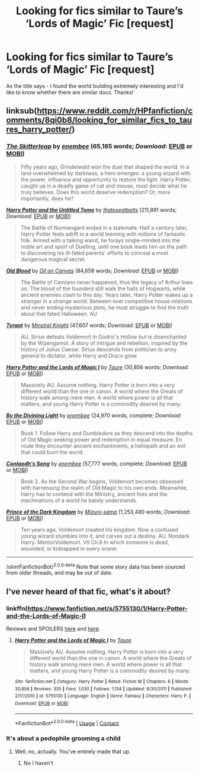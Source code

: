 #+TITLE: Looking for fics similar to Taure’s ‘Lords of Magic’ Fic [request]

* Looking for fics similar to Taure’s ‘Lords of Magic’ Fic [request]
:PROPERTIES:
:Author: Pros_procrastinator
:Score: 5
:DateUnix: 1600158974.0
:DateShort: 2020-Sep-15
:FlairText: Request
:END:
As the title says - I found the world building extremely interesting and I'd like to know whether there are similar docs. Thanks!


** linksub([[https://www.reddit.com/r/HPfanfiction/comments/8qi0b8/looking_for_similar_fics_to_taures_harry_potter/]])
:PROPERTIES:
:Author: YOB1997
:Score: 3
:DateUnix: 1600164397.0
:DateShort: 2020-Sep-15
:END:

*** [[https://www.fanfiction.net/s/5150093/1/][*/The Skitterleap/*]] by [[https://www.fanfiction.net/u/980211/enembee][/enembee/]] (65,165 words; /Download/: [[http://www.ff2ebook.com/old/ffn-bot/index.php?id=5150093&source=ff&filetype=epub][EPUB]] or [[http://www.ff2ebook.com/old/ffn-bot/index.php?id=5150093&source=ff&filetype=mobi][MOBI]])

#+begin_quote
  Fifty years ago, Grindelwald won the duel that shaped the world. In a land overwhelmed by darkness, a hero emerges: a young wizard with the power, influence and opportunity to restore the light. Harry Potter, caught up in a deadly game of cat and mouse, must decide what he truly believes. Does this world deserve redemption? Or, more importantly, does he?
#+end_quote

[[https://www.fanfiction.net/s/10210053/1/][*/Harry Potter and the Untitled Tome/*]] by [[https://www.fanfiction.net/u/5608530/Ihateseatbelts][/Ihateseatbelts/]] (211,891 words; /Download/: [[http://www.ff2ebook.com/old/ffn-bot/index.php?id=10210053&source=ff&filetype=epub][EPUB]] or [[http://www.ff2ebook.com/old/ffn-bot/index.php?id=10210053&source=ff&filetype=mobi][MOBI]])

#+begin_quote
  The Battle of Nurmengard ended in a stalemate. Half a century later, Harry Potter feels adrift in a world teeming with millions of fantastic folk. Armed with a talking wand, he forays single-minded into the noble art and sport of Duelling, until one book leads him on the path to discovering his ill-fated parents' efforts to conceal a most dangerous magical secret.
#+end_quote

[[https://www.fanfiction.net/s/12417372/1/][*/Old Blood/*]] by [[https://www.fanfiction.net/u/1334247/Oil-on-Canvas][/Oil on Canvas/]] (84,658 words; /Download/: [[http://www.ff2ebook.com/old/ffn-bot/index.php?id=12417372&source=ff&filetype=epub][EPUB]] or [[http://www.ff2ebook.com/old/ffn-bot/index.php?id=12417372&source=ff&filetype=mobi][MOBI]])

#+begin_quote
  The Battle of Camlann never happened, thus the legacy of Arthur lives on. The blood of the founders still walk the halls of Hogwarts, while ancient enemies clash to this day. Years later, Harry Potter wakes up a stranger in a strange world. Between over competitive house relations and never ending mysterious plots, he must struggle to find the truth about that fated Halloween. AU
#+end_quote

[[https://www.fanfiction.net/s/5324704/1/][*/Tyrant/*]] by [[https://www.fanfiction.net/u/1452167/Minstrel-Knight][/Minstrel Knight/]] (47,607 words; /Download/: [[http://www.ff2ebook.com/old/ffn-bot/index.php?id=5324704&source=ff&filetype=epub][EPUB]] or [[http://www.ff2ebook.com/old/ffn-bot/index.php?id=5324704&source=ff&filetype=mobi][MOBI]])

#+begin_quote
  AU. Sirius defeats Voldemort in Godric's Hollow but is disenchanted by the Wizengamot. A story of intrigue and rebellion, inspired by the history of Julius Caesar. Sirius descends from politician to army general to dictator, while Harry and Draco grow
#+end_quote

[[https://www.fanfiction.net/s/5755130/1/][*/Harry Potter and the Lords of Magic I/*]] by [[https://www.fanfiction.net/u/883762/Taure][/Taure/]] (30,856 words; /Download/: [[http://www.ff2ebook.com/old/ffn-bot/index.php?id=5755130&source=ff&filetype=epub][EPUB]] or [[http://www.ff2ebook.com/old/ffn-bot/index.php?id=5755130&source=ff&filetype=mobi][MOBI]])

#+begin_quote
  Massively AU. Assume nothing. Harry Potter is born into a very different world than the one in canon. A world where the Greats of history walk among mere men. A world where power is all that matters, and young Harry Potter is a commodity desired by many.
#+end_quote

[[https://www.fanfiction.net/s/5201703/1/][*/By the Divining Light/*]] by [[https://www.fanfiction.net/u/980211/enembee][/enembee/]] (24,970 words, complete; /Download/: [[http://www.ff2ebook.com/old/ffn-bot/index.php?id=5201703&source=ff&filetype=epub][EPUB]] or [[http://www.ff2ebook.com/old/ffn-bot/index.php?id=5201703&source=ff&filetype=mobi][MOBI]])

#+begin_quote
  Book 1. Follow Harry and Dumbledore as they descend into the depths of Old Magic seeking power and redemption in equal measure. En route they encounter ancient enchantments, a heliopath and an evil that could burn the world.
#+end_quote

[[https://www.fanfiction.net/s/5971274/1/][*/Conlaodh's Song/*]] by [[https://www.fanfiction.net/u/980211/enembee][/enembee/]] (57,777 words, complete; /Download/: [[http://www.ff2ebook.com/old/ffn-bot/index.php?id=5971274&source=ff&filetype=epub][EPUB]] or [[http://www.ff2ebook.com/old/ffn-bot/index.php?id=5971274&source=ff&filetype=mobi][MOBI]])

#+begin_quote
  Book 2. As the Second War begins, Voldemort becomes obsessed with harnessing the realm of Old Magic to his own ends. Meanwhile, Harry has to contend with the Ministry, ancient foes and the machinations of a world he barely understands.
#+end_quote

[[https://www.fanfiction.net/s/3766574/1/][*/Prince of the Dark Kingdom/*]] by [[https://www.fanfiction.net/u/1355498/Mizuni-sama][/Mizuni-sama/]] (1,253,480 words; /Download/: [[http://www.ff2ebook.com/old/ffn-bot/index.php?id=3766574&source=ff&filetype=epub][EPUB]] or [[http://www.ff2ebook.com/old/ffn-bot/index.php?id=3766574&source=ff&filetype=mobi][MOBI]])

#+begin_quote
  Ten years ago, Voldemort created his kingdom. Now a confused young wizard stumbles into it, and carves out a destiny. AU. Nondark Harry. MentorVoldemort. VII Ch.8 In which someone is dead, wounded, or kidnapped in every scene.
#+end_quote

--------------

/slim!FanfictionBot/^{2.0.0-beta} Note that some story data has been sourced from older threads, and may be out of date.
:PROPERTIES:
:Author: FanfictionBot
:Score: 4
:DateUnix: 1600164421.0
:DateShort: 2020-Sep-15
:END:


** I've never heard of that fic, what's it about?
:PROPERTIES:
:Author: Muffin-Dangerous
:Score: 2
:DateUnix: 1600160606.0
:DateShort: 2020-Sep-15
:END:

*** linkffn([[https://www.fanfiction.net/s/5755130/1/Harry-Potter-and-the-Lords-of-Magic-I]])

Reviews and SPOILERS [[https://www.reddit.com/r/HPfanfiction/comments/8qi0b8/looking_for_similar_fics_to_taures_harry_potter/][here]] and [[https://forums.darklordpotter.net/threads/harry-potter-and-the-lords-of-magic-i.14657/][here]].
:PROPERTIES:
:Author: YOB1997
:Score: 1
:DateUnix: 1600164393.0
:DateShort: 2020-Sep-15
:END:

**** [[https://www.fanfiction.net/s/5755130/1/][*/Harry Potter and the Lords of Magic I/*]] by [[https://www.fanfiction.net/u/883762/Taure][/Taure/]]

#+begin_quote
  Massively AU. Assume nothing. Harry Potter is born into a very different world than the one in canon. A world where the Greats of history walk among mere men. A world where power is all that matters, and young Harry Potter is a commodity desired by many.
#+end_quote

^{/Site/:} ^{fanfiction.net} ^{*|*} ^{/Category/:} ^{Harry} ^{Potter} ^{*|*} ^{/Rated/:} ^{Fiction} ^{M} ^{*|*} ^{/Chapters/:} ^{6} ^{*|*} ^{/Words/:} ^{30,856} ^{*|*} ^{/Reviews/:} ^{335} ^{*|*} ^{/Favs/:} ^{1,030} ^{*|*} ^{/Follows/:} ^{1,134} ^{*|*} ^{/Updated/:} ^{6/30/2011} ^{*|*} ^{/Published/:} ^{2/17/2010} ^{*|*} ^{/id/:} ^{5755130} ^{*|*} ^{/Language/:} ^{English} ^{*|*} ^{/Genre/:} ^{Fantasy} ^{*|*} ^{/Characters/:} ^{Harry} ^{P.} ^{*|*} ^{/Download/:} ^{[[http://www.ff2ebook.com/old/ffn-bot/index.php?id=5755130&source=ff&filetype=epub][EPUB]]} ^{or} ^{[[http://www.ff2ebook.com/old/ffn-bot/index.php?id=5755130&source=ff&filetype=mobi][MOBI]]}

--------------

*FanfictionBot*^{2.0.0-beta} | [[https://github.com/FanfictionBot/reddit-ffn-bot/wiki/Usage][Usage]] | [[https://www.reddit.com/message/compose?to=tusing][Contact]]
:PROPERTIES:
:Author: FanfictionBot
:Score: 1
:DateUnix: 1600164415.0
:DateShort: 2020-Sep-15
:END:


*** It's about a pedophile grooming a child
:PROPERTIES:
:Author: ItMeOz
:Score: -4
:DateUnix: 1600164024.0
:DateShort: 2020-Sep-15
:END:

**** Well, no, actually. You've entirely made that up.
:PROPERTIES:
:Author: Lightwavers
:Score: 4
:DateUnix: 1600172067.0
:DateShort: 2020-Sep-15
:END:

***** No I haven't
:PROPERTIES:
:Author: ItMeOz
:Score: -3
:DateUnix: 1600172088.0
:DateShort: 2020-Sep-15
:END:
